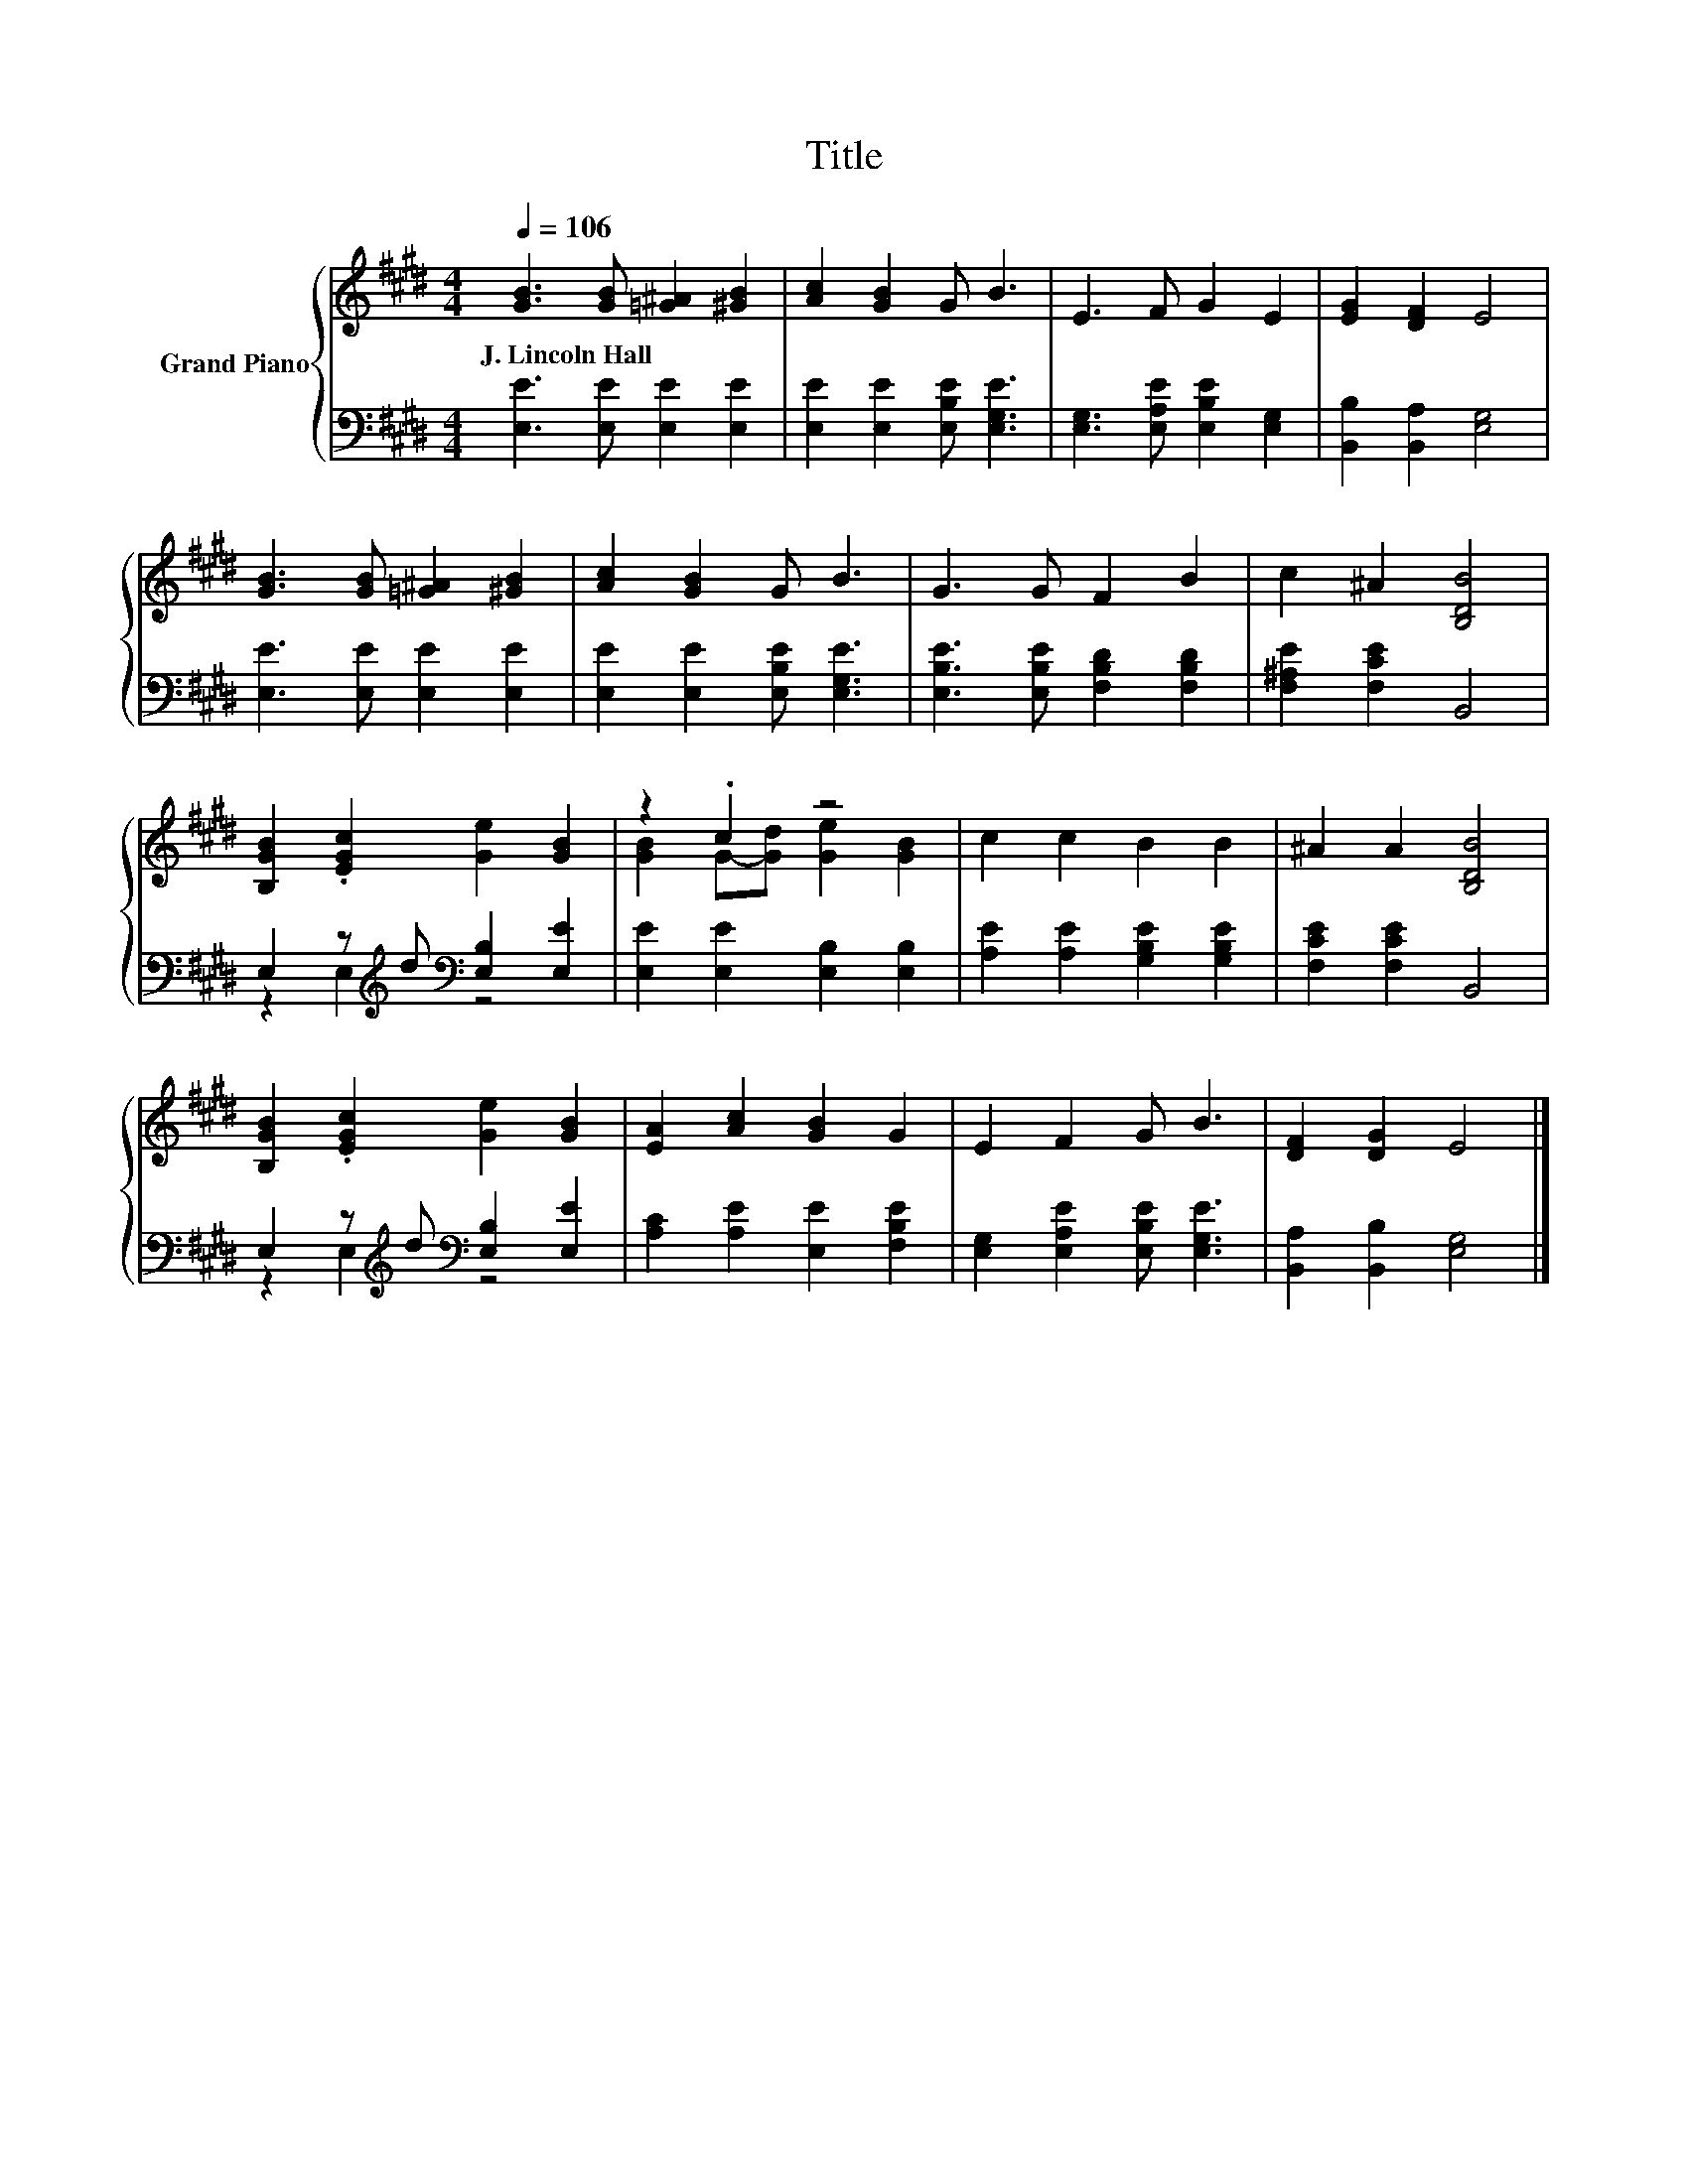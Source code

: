 X:1
T:Title
%%score { ( 1 4 ) | ( 2 3 ) }
L:1/8
Q:1/4=106
M:4/4
K:E
V:1 treble nm="Grand Piano"
V:4 treble 
V:2 bass 
V:3 bass 
V:1
 [GB]3 [GB] [=G^A]2 [^GB]2 | [Ac]2 [GB]2 G B3 | E3 F G2 E2 | [EG]2 [DF]2 E4 | %4
w: J.~Lincoln~Hall * * *||||
 [GB]3 [GB] [=G^A]2 [^GB]2 | [Ac]2 [GB]2 G B3 | G3 G F2 B2 | c2 ^A2 [B,DB]4 | %8
w: ||||
 [B,GB]2 .[EGc]2 [Ge]2 [GB]2 | z2 .c2 z4 | c2 c2 B2 B2 | ^A2 A2 [B,DB]4 | %12
w: ||||
 [B,GB]2 .[EGc]2 [Ge]2 [GB]2 | [EA]2 [Ac]2 [GB]2 G2 | E2 F2 G B3 | [DF]2 [DG]2 E4 |] %16
w: ||||
V:2
 [E,E]3 [E,E] [E,E]2 [E,E]2 | [E,E]2 [E,E]2 [E,B,E] [E,G,E]3 | [E,G,]3 [E,A,E] [E,B,E]2 [E,G,]2 | %3
 [B,,B,]2 [B,,A,]2 [E,G,]4 | [E,E]3 [E,E] [E,E]2 [E,E]2 | [E,E]2 [E,E]2 [E,B,E] [E,G,E]3 | %6
 [E,B,E]3 [E,B,E] [F,B,D]2 [F,B,D]2 | [F,^A,E]2 [F,CE]2 B,,4 | %8
 E,2 z[K:treble] d[K:bass] [E,B,]2 [E,E]2 | [E,E]2 [E,E]2 [E,B,]2 [E,B,]2 | %10
 [A,E]2 [A,E]2 [G,B,E]2 [G,B,E]2 | [F,CE]2 [F,CE]2 B,,4 | %12
 E,2 z[K:treble] d[K:bass] [E,B,]2 [E,E]2 | [A,C]2 [A,E]2 [E,E]2 [F,B,E]2 | %14
 [E,G,]2 [E,A,E]2 [E,B,E] [E,G,E]3 | [B,,A,]2 [B,,B,]2 [E,G,]4 |] %16
V:3
 x8 | x8 | x8 | x8 | x8 | x8 | x8 | x8 | z2 E,2[K:treble][K:bass] z4 | x8 | x8 | x8 | %12
 z2 E,2[K:treble][K:bass] z4 | x8 | x8 | x8 |] %16
V:4
 x8 | x8 | x8 | x8 | x8 | x8 | x8 | x8 | x8 | [GB]2 G-[Gd] [Ge]2 [GB]2 | x8 | x8 | x8 | x8 | x8 | %15
 x8 |] %16

